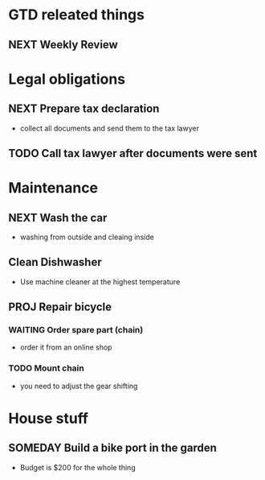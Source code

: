 #+SEQ_TODO: NEXT(n) TODO(t) WAITING(w) SOMEDAY(s) PROJ(p) | DONE(d) CANCELLED(c)

* GTD releated things
** NEXT Weekly Review
   SCHEDULED: <2020-08-25 Di>

* Legal obligations
** NEXT Prepare tax declaration
   SCHEDULED: <2020-08-26 Mi> DEADLINE: <2020-09-01 Di>
   - collect all documents and send them to the tax lawyer
** TODO Call tax lawyer after documents were sent
   SCHEDULED: <2020-09-01 Di>

* Maintenance
** NEXT Wash the car
   SCHEDULED: <2020-08-29 Sa>
   - washing from outside and cleaing inside
** Clean Dishwasher 
   - Use machine cleaner at the highest temperature
** PROJ Repair bicycle
*** WAITING Order spare part (chain)
    SCHEDULED: <2020-08-31 Mo>
    - order it from an online shop
*** TODO Mount chain
    - you need to adjust the gear shifting

* House stuff
** SOMEDAY Build a bike port in the garden
   - Budget is $200 for the whole thing

